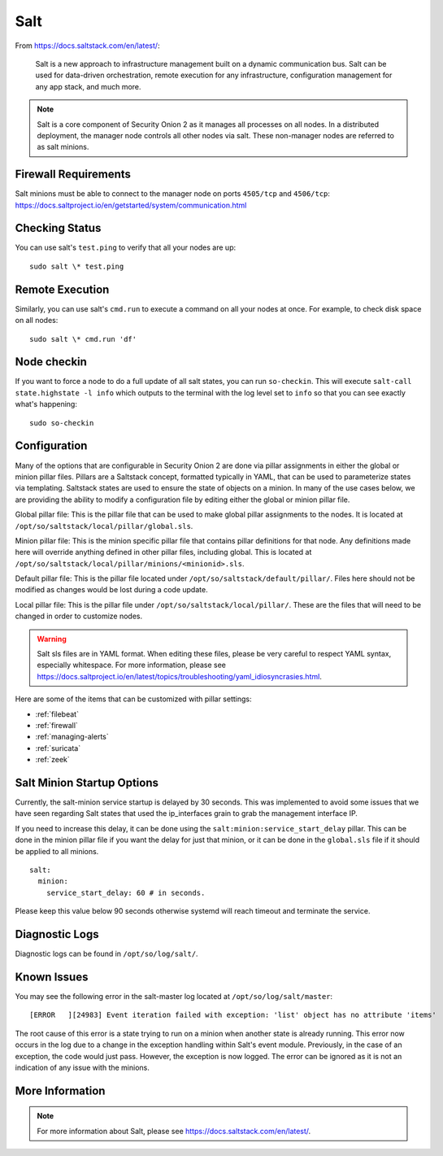 .. _salt:

Salt
====

From https://docs.saltstack.com/en/latest/:

   Salt is a new approach to infrastructure management built on a dynamic communication bus. Salt can be used for data-driven orchestration, remote execution for any infrastructure, configuration management for any app stack, and much more.

.. note::

   Salt is a core component of Security Onion 2 as it manages all processes on all nodes. In a distributed deployment, the manager node controls all other nodes via salt. These non-manager nodes are referred to as salt minions.

Firewall Requirements
---------------------

| Salt minions must be able to connect to the manager node on ports ``4505/tcp`` and ``4506/tcp``:
| https://docs.saltproject.io/en/getstarted/system/communication.html

Checking Status
---------------

You can use salt's ``test.ping`` to verify that all your nodes are up:

::

    sudo salt \* test.ping

Remote Execution
----------------

Similarly, you can use salt's ``cmd.run`` to execute a command on all your nodes at once. For example, to check disk space on all nodes:

::

    sudo salt \* cmd.run 'df'

Node checkin
------------

If you want to force a node to do a full update of all salt states, you can run ``so-checkin``. This will execute ``salt-call state.highstate -l info`` which outputs to the terminal with the log level set to ``info`` so that you can see exactly what's happening:

::

    sudo so-checkin

Configuration
-------------

Many of the options that are configurable in Security Onion 2 are done via pillar assignments in either the global or minion pillar files. Pillars are a Saltstack concept, formatted typically in YAML, that can be used to parameterize states via templating. Saltstack states are used to ensure the state of objects on a minion. In many of the use cases below, we are providing the ability to modify a configuration file by editing either the global or minion pillar file.

Global pillar file: This is the pillar file that can be used to make global pillar assignments to the nodes. It is located at ``/opt/so/saltstack/local/pillar/global.sls``.

Minion pillar file: This is the minion specific pillar file that contains pillar definitions for that node. Any definitions made here will override anything defined in other pillar files, including global. This is located at ``/opt/so/saltstack/local/pillar/minions/<minionid>.sls``.

Default pillar file: This is the pillar file located under ``/opt/so/saltstack/default/pillar/``. Files here should not be modified as changes would be lost during a code update.

Local pillar file: This is the pillar file under ``/opt/so/saltstack/local/pillar/``. These are the files that will need to be changed in order to customize nodes.

.. warning::

   Salt sls files are in YAML format. When editing these files, please be very careful to respect YAML syntax, especially whitespace. For more information, please see https://docs.saltproject.io/en/latest/topics/troubleshooting/yaml_idiosyncrasies.html.
   
Here are some of the items that can be customized with pillar settings:

- :ref:`filebeat`
 
- :ref:`firewall`
 
- :ref:`managing-alerts`

- :ref:`suricata`

- :ref:`zeek`

Salt Minion Startup Options
---------------------------

Currently, the salt-minion service startup is delayed by 30 seconds. This was implemented to avoid some issues that we have seen regarding Salt states that used the ip_interfaces grain to grab the management interface IP.

If you need to increase this delay, it can be done using the ``salt:minion:service_start_delay`` pillar. This can be done in the minion pillar file if you want the delay for just that minion, or it can be done in the ``global.sls`` file if it should be applied to all minions.

::

  salt:
    minion:
      service_start_delay: 60 # in seconds.

Please keep this value below 90 seconds otherwise systemd will reach timeout and terminate the service.

Diagnostic Logs
---------------

Diagnostic logs can be found in ``/opt/so/log/salt/``.

Known Issues
------------

You may see the following error in the salt-master log located at ``/opt/so/log/salt/master``:

::

  [ERROR   ][24983] Event iteration failed with exception: 'list' object has no attribute 'items'

The root cause of this error is a state trying to run on a minion when another state is already running. This error now occurs in the log due to a change in the exception handling within Salt's event module. Previously, in the case of an exception, the code would just pass. However, the exception is now logged. The error can be ignored as it is not an indication of any issue with the minions.

More Information
----------------

.. note::

    For more information about Salt, please see https://docs.saltstack.com/en/latest/.
